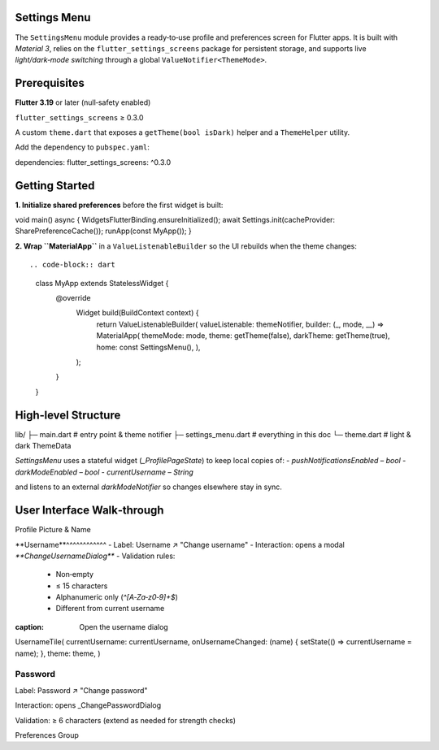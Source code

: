 **Settings Menu**
=============

The ``SettingsMenu`` module provides a ready‑to‑use profile and preferences screen for Flutter apps.  It is built with *Material 3*, relies on the ``flutter_settings_screens`` package for persistent storage, and supports live *light/dark‑mode switching* through a global ``ValueNotifier<ThemeMode>``.

**Prerequisites**
=============

**Flutter 3.19** or later (null‑safety enabled)

``flutter_settings_screens`` ≥ 0.3.0

A custom ``theme.dart`` that exposes a ``getTheme(bool isDark)`` helper and a ``ThemeHelper`` utility.

Add the dependency to ``pubspec.yaml``::

dependencies:
flutter_settings_screens: ^0.3.0

**Getting Started**
===============

**1. Initialize shared preferences** before the first widget is built::

void main() async {
WidgetsFlutterBinding.ensureInitialized();
await Settings.init(cacheProvider: SharePreferenceCache());
runApp(const MyApp());
}

**2. Wrap ``MaterialApp``** in a ``ValueListenableBuilder`` so the UI rebuilds when the theme changes::

.. code-block:: dart

  class MyApp extends StatelessWidget {
    @override
      Widget build(BuildContext context) {
        return ValueListenableBuilder(
        valueListenable: themeNotifier,
        builder: (_, mode, __) => MaterialApp(
        themeMode: mode,
        theme: getTheme(false),
        darkTheme: getTheme(true),
        home: const SettingsMenu(),
        ),
      );
    }
  }

**High‑level Structure**
==================


lib/
├─ main.dart            # entry point & theme notifier
├─ settings_menu.dart   # everything in this doc
└─ theme.dart           # light & dark ThemeData

`SettingsMenu` uses a stateful widget (`_ProfilePageState`) to keep local copies of:
- `pushNotificationsEnabled` – `bool`
- `darkModeEnabled` – `bool`
- `currentUsername` – `String`

and listens to an external `darkModeNotifier` so changes elsewhere stay in sync.

**User Interface Walk‑through**
================

Profile Picture & Name

**Username**^^^^^^^^^^^^
- Label: Username  ↗  "Change username"
- Interaction: opens a modal `**ChangeUsernameDialog**`
- Validation rules:
  - Non‑empty
  - ≤ 15 characters
  - Alphanumeric only (`^[A‑Za‑z0‑9]+$`)
  - Different from current username

.. code-block:: dart
:caption: Open the username dialog

UsernameTile(
currentUsername: currentUsername,
onUsernameChanged: (name) {
setState(() => currentUsername = name);
},
theme: theme,
)

Password
^^^^^^^^^^^^

Label: Password  ↗  "Change password"

Interaction: opens _ChangePasswordDialog

Validation: ≥ 6 characters (extend as needed for strength checks)

Preferences Group

